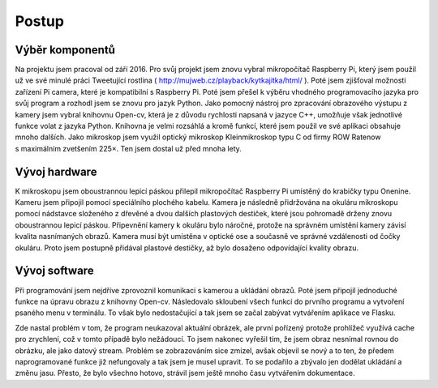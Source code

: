 ****************************
Postup
****************************

.. |_| unicode:: 0xA0
   :trim:

=============================
Výběr komponentů
=============================

Na projektu jsem pracoval od září 2016. Pro svůj projekt jsem znovu vybral mikropočítač Raspberry Pi, který jsem použil už ve své minulé práci Tweetující rostlina ( http://mujweb.cz/playback/kytkajitka/html/ ). Poté jsem zjišťoval možnosti zařízení Pi camera, které je kompatibilní s Raspberry Pi. Poté jsem přešel k výběru vhodného programovacího jazyka pro svůj program a rozhodl jsem se znovu pro jazyk Python. Jako pomocný nástroj pro zpracování obrazového výstupu z kamery jsem vybral knihovnu Open-cv, která je z důvodu rychlosti napsaná v jazyce C++, umožňuje však jednotlivé funkce volat z jazyka Python. Knihovna je velmi rozsáhlá a kromě funkcí, které jsem použil ve své aplikaci obsahuje mnoho dalších. Jako mikroskop jsem využil optický mikroskop Kleinmikroskop typu C od firmy ROW Ratenow s |_| maximálním zvetšením 225×. Ten jsem dostal už před mnoha lety. 

===========================
Vývoj hardware
===========================

K mikroskopu jsem oboustrannou lepicí páskou přilepil mikropočítač Raspberry Pi umístěný do krabičky typu Onenine. Kameru jsem připojil pomocí speciálního plochého kabelu. Kamera je následně přidržována na okuláru mikroskopu pomocí nádstavce složeného z dřevěné a dvou dalších plastových destiček, které jsou pohromadě drženy znovu oboustrannou lepicí páskou. Připevnění kamery k okuláru bylo náročné, protože na správném umístění kamery závisí kvalita nasnímaných obrazů. Kamera musí být umístěna v optické ose a současně ve správné vzdálenosti od čočky okuláru. Proto jsem postupně přidával plastové destičky, až bylo dosaženo odpovídající kvality obrazu.

===========================
Vývoj software
===========================

Při programování jsem nejdříve zprovoznil komunikaci s kamerou a ukládání obrazů. Poté jsem připojil jednoduché funkce na úpravu obrazu z knihovny Open-cv. Následovalo skloubení všech funkcí do prvního programu a vytvoření psaného menu v terminálu. To však bylo nedostačující a tak jsem se začal zabývat vytvářením aplikace ve Flasku.

Zde nastal problém v tom, že program neukazoval aktuální obrázek, ale první pořízený protože prohlížeč využívá cache pro zrychlení, což v tomto případě bylo nežádoucí. To jsem nakonec vyřešil tím, že jsem obraz nesnímal rovnou do obrázku, ale jako datový stream. Problém se zobrazováním sice zmizel, avšak objevil se nový a to ten, že předem naprogramované funkce již nefungovaly a tak jsem je musel upravit. To se podařilo a zbývalo jen dodělat ukládání a změnu jasu. Přesto, že bylo všechno hotovo, strávil jsem ještě mnoho času vytvářením dokumentace.


